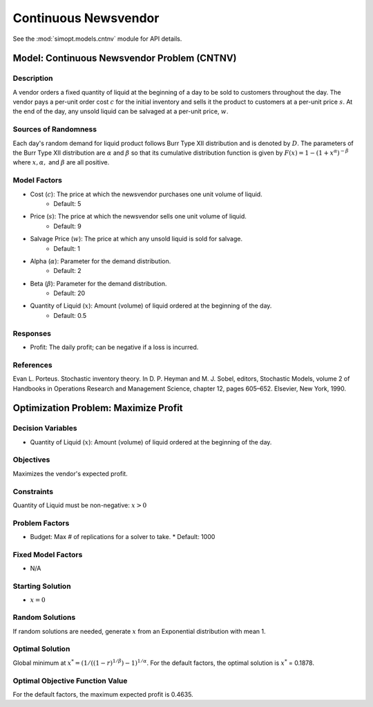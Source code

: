Continuous Newsvendor
=====================

See the :mod:`simopt.models.cntnv` module for API details.

Model: Continuous Newsvendor Problem (CNTNV)
--------------------------------------------

Description
^^^^^^^^^^^

A vendor orders a fixed quantity of liquid at the beginning of a day to be
sold to customers throughout the day. The vendor pays a per-unit order cost
:math:`c` for the initial inventory and sells it the product to customers at a per-unit price
:math:`s`. At the end of the day, any unsold liquid can be salvaged at a per-unit price, :math:`w`.

Sources of Randomness
^^^^^^^^^^^^^^^^^^^^^

Each day's random demand for liquid product follows Burr Type XII distribution and is denoted by :math:`D`.
The parameters of the Burr Type XII distribution are :math:`α` and :math:`β` so that its cumulative
distribution function is given by :math:`F(x) = 1 - (1+x^α)^{-β}` where :math:`x, α,` and
:math:`β` are all positive.

Model Factors
^^^^^^^^^^^^^

* Cost (:math:`c`): The price at which the newsvendor purchases one unit volume of liquid.
    * Default: 5
* Price (:math:`s`): The price at which the newsvendor sells one unit volume of liquid.
    * Default: 9 
* Salvage Price (:math:`w`): The price at which any unsold liquid is sold for salvage.
    * Default: 1
* Alpha (:math:`α`): Parameter for the demand distribution.
    * Default: 2
* Beta (:math:`β`): Parameter for the demand distribution.
    * Default: 20
* Quantity of Liquid (:math:`x`): Amount (volume) of liquid ordered at the beginning of the day.
    * Default: 0.5

Responses
^^^^^^^^^

* Profit: The daily profit; can be negative if a loss is incurred.

References
^^^^^^^^^^

Evan L. Porteus. Stochastic inventory theory. In D. P. Heyman and M. J. Sobel, editors,
Stochastic Models, volume 2 of Handbooks in Operations Research and Management Science,
chapter 12, pages 605–652. Elsevier, New York, 1990.

Optimization Problem: Maximize Profit
-------------------------------------

Decision Variables
^^^^^^^^^^^^^^^^^^

* Quantity of Liquid (:math:`x`): Amount (volume) of liquid ordered at the beginning of the day.

Objectives
^^^^^^^^^^

Maximizes the vendor's expected profit.

Constraints
^^^^^^^^^^^

Quantity of Liquid must be non-negative: :math:`x > 0`

Problem Factors
^^^^^^^^^^^^^^^

* Budget: Max # of replications for a solver to take.
  * Default: 1000

Fixed Model Factors
^^^^^^^^^^^^^^^^^^^

* N/A

Starting Solution
^^^^^^^^^^^^^^^^^

* :math:`x = 0`

Random Solutions
^^^^^^^^^^^^^^^^

If random solutions are needed, generate :math:`x` from an Exponential distribution with mean 1.

Optimal Solution
^^^^^^^^^^^^^^^^^

Global minimum at :math:`x^* = (1/((1-r)^{1/β})-1)^{1/α}`.
For the default factors, the optimal solution is :math:`x^*` = 0.1878.

Optimal Objective Function Value
^^^^^^^^^^^^^^^^^^^^^^^^^^^^^^^^

For the default factors, the maximum expected profit is 0.4635.
